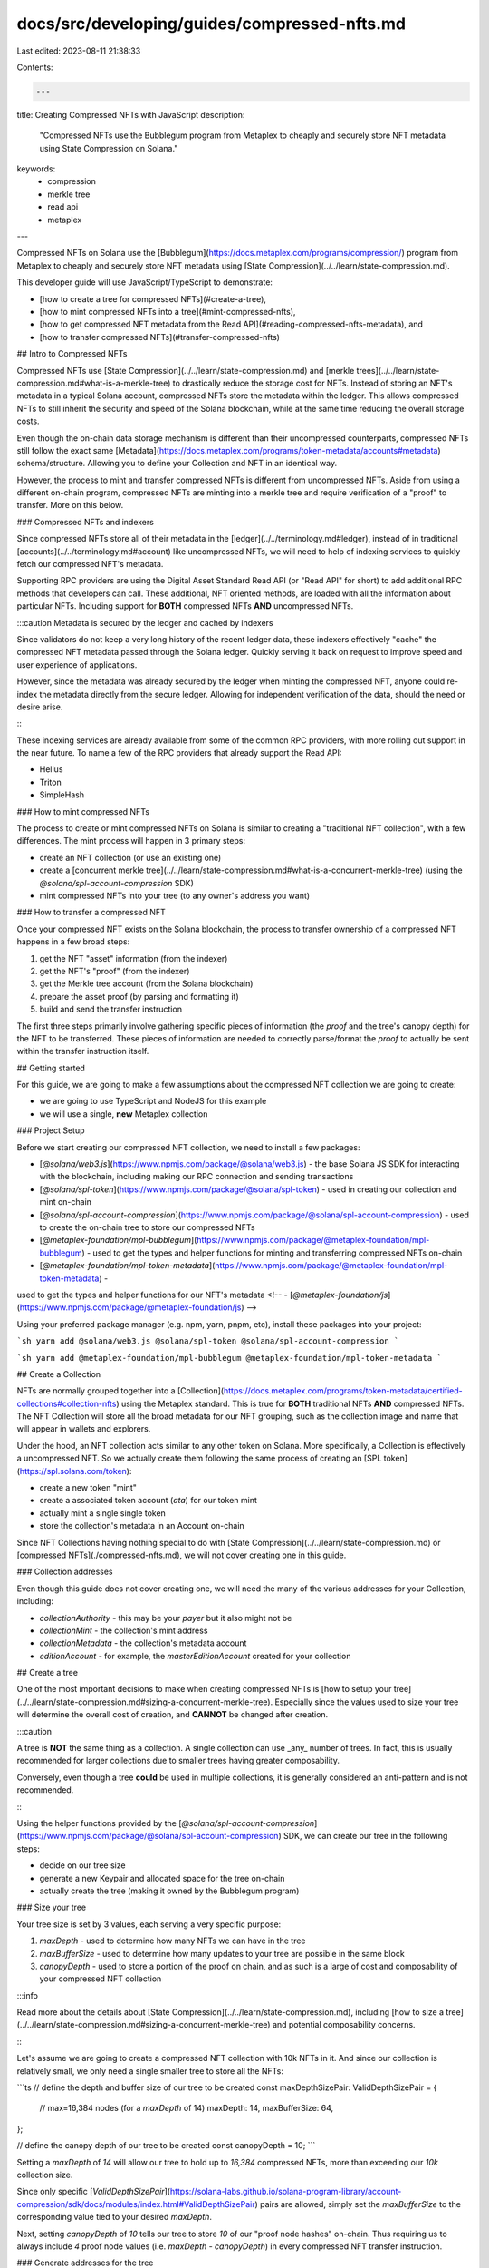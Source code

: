docs/src/developing/guides/compressed-nfts.md
=============================================

Last edited: 2023-08-11 21:38:33

Contents:

.. code-block:: md

    ---
title: Creating Compressed NFTs with JavaScript
description:
  "Compressed NFTs use the Bubblegum program from Metaplex to cheaply and
  securely store NFT metadata using State Compression on Solana."
keywords:
  - compression
  - merkle tree
  - read api
  - metaplex
---

Compressed NFTs on Solana use the
[Bubblegum](https://docs.metaplex.com/programs/compression/) program from
Metaplex to cheaply and securely store NFT metadata using
[State Compression](../../learn/state-compression.md).

This developer guide will use JavaScript/TypeScript to demonstrate:

- [how to create a tree for compressed NFTs](#create-a-tree),
- [how to mint compressed NFTs into a tree](#mint-compressed-nfts),
- [how to get compressed NFT metadata from the Read API](#reading-compressed-nfts-metadata),
  and
- [how to transfer compressed NFTs](#transfer-compressed-nfts)

## Intro to Compressed NFTs

Compressed NFTs use [State Compression](../../learn/state-compression.md) and
[merkle trees](../../learn/state-compression.md#what-is-a-merkle-tree) to
drastically reduce the storage cost for NFTs. Instead of storing an NFT's
metadata in a typical Solana account, compressed NFTs store the metadata within
the ledger. This allows compressed NFTs to still inherit the security and speed
of the Solana blockchain, while at the same time reducing the overall storage
costs.

Even though the on-chain data storage mechanism is different than their
uncompressed counterparts, compressed NFTs still follow the exact same
[Metadata](https://docs.metaplex.com/programs/token-metadata/accounts#metadata)
schema/structure. Allowing you to define your Collection and NFT in an identical
way.

However, the process to mint and transfer compressed NFTs is different from
uncompressed NFTs. Aside from using a different on-chain program, compressed
NFTs are minting into a merkle tree and require verification of a "proof" to
transfer. More on this below.

### Compressed NFTs and indexers

Since compressed NFTs store all of their metadata in the
[ledger](../../terminology.md#ledger), instead of in traditional
[accounts](../../terminology.md#account) like uncompressed NFTs, we will need to
help of indexing services to quickly fetch our compressed NFT's metadata.

Supporting RPC providers are using the Digital Asset Standard Read API (or "Read
API" for short) to add additional RPC methods that developers can call. These
additional, NFT oriented methods, are loaded with all the information about
particular NFTs. Including support for **BOTH** compressed NFTs **AND**
uncompressed NFTs.

:::caution Metadata is secured by the ledger and cached by indexers

Since validators do not keep a very long history of the recent ledger data,
these indexers effectively "cache" the compressed NFT metadata passed through
the Solana ledger. Quickly serving it back on request to improve speed and user
experience of applications.

However, since the metadata was already secured by the ledger when minting the
compressed NFT, anyone could re-index the metadata directly from the secure
ledger. Allowing for independent verification of the data, should the need or
desire arise.

:::

These indexing services are already available from some of the common RPC
providers, with more rolling out support in the near future. To name a few of
the RPC providers that already support the Read API:

- Helius
- Triton
- SimpleHash

### How to mint compressed NFTs

The process to create or mint compressed NFTs on Solana is similar to creating a
"traditional NFT collection", with a few differences. The mint process will
happen in 3 primary steps:

- create an NFT collection (or use an existing one)
- create a
  [concurrent merkle tree](../../learn/state-compression.md#what-is-a-concurrent-merkle-tree)
  (using the `@solana/spl-account-compression` SDK)
- mint compressed NFTs into your tree (to any owner's address you want)

### How to transfer a compressed NFT

Once your compressed NFT exists on the Solana blockchain, the process to
transfer ownership of a compressed NFT happens in a few broad steps:

1. get the NFT "asset" information (from the indexer)
2. get the NFT's "proof" (from the indexer)
3. get the Merkle tree account (from the Solana blockchain)
4. prepare the asset proof (by parsing and formatting it)
5. build and send the transfer instruction

The first three steps primarily involve gathering specific pieces of information
(the `proof` and the tree's canopy depth) for the NFT to be transferred. These
pieces of information are needed to correctly parse/format the `proof` to
actually be sent within the transfer instruction itself.

## Getting started

For this guide, we are going to make a few assumptions about the compressed NFT
collection we are going to create:

- we are going to use TypeScript and NodeJS for this example
- we will use a single, **new** Metaplex collection

### Project Setup

Before we start creating our compressed NFT collection, we need to install a few
packages:

- [`@solana/web3.js`](https://www.npmjs.com/package/@solana/web3.js) - the base
  Solana JS SDK for interacting with the blockchain, including making our RPC
  connection and sending transactions
- [`@solana/spl-token`](https://www.npmjs.com/package/@solana/spl-token) - used
  in creating our collection and mint on-chain
- [`@solana/spl-account-compression`](https://www.npmjs.com/package/@solana/spl-account-compression) -
  used to create the on-chain tree to store our compressed NFTs
- [`@metaplex-foundation/mpl-bubblegum`](https://www.npmjs.com/package/@metaplex-foundation/mpl-bubblegum) -
  used to get the types and helper functions for minting and transferring
  compressed NFTs on-chain
- [`@metaplex-foundation/mpl-token-metadata`](https://www.npmjs.com/package/@metaplex-foundation/mpl-token-metadata) -
used to get the types and helper functions for our NFT's metadata
<!-- - [`@metaplex-foundation/js`](https://www.npmjs.com/package/@metaplex-foundation/js) -->

Using your preferred package manager (e.g. npm, yarn, pnpm, etc), install these
packages into your project:

```sh
yarn add @solana/web3.js @solana/spl-token @solana/spl-account-compression
```

```sh
yarn add @metaplex-foundation/mpl-bubblegum @metaplex-foundation/mpl-token-metadata
```

## Create a Collection

NFTs are normally grouped together into a
[Collection](https://docs.metaplex.com/programs/token-metadata/certified-collections#collection-nfts)
using the Metaplex standard. This is true for **BOTH** traditional NFTs **AND**
compressed NFTs. The NFT Collection will store all the broad metadata for our
NFT grouping, such as the collection image and name that will appear in wallets
and explorers.

Under the hood, an NFT collection acts similar to any other token on Solana.
More specifically, a Collection is effectively a uncompressed NFT. So we
actually create them following the same process of creating an
[SPL token](https://spl.solana.com/token):

- create a new token "mint"
- create a associated token account (`ata`) for our token mint
- actually mint a single single token
- store the collection's metadata in an Account on-chain

Since NFT Collections having nothing special to do with
[State Compression](../../learn/state-compression.md) or
[compressed NFTs](./compressed-nfts.md), we will not cover creating one in this
guide.

### Collection addresses

Even though this guide does not cover creating one, we will need the many of the
various addresses for your Collection, including:

- `collectionAuthority` - this may be your `payer` but it also might not be
- `collectionMint` - the collection's mint address
- `collectionMetadata` - the collection's metadata account
- `editionAccount` - for example, the `masterEditionAccount` created for your
  collection

## Create a tree

One of the most important decisions to make when creating compressed NFTs is
[how to setup your tree](../../learn/state-compression.md#sizing-a-concurrent-merkle-tree).
Especially since the values used to size your tree will determine the overall
cost of creation, and **CANNOT** be changed after creation.

:::caution

A tree is **NOT** the same thing as a collection. A single collection can use
_any_ number of trees. In fact, this is usually recommended for larger
collections due to smaller trees having greater composability.

Conversely, even though a tree **could** be used in multiple collections, it is
generally considered an anti-pattern and is not recommended.

:::

Using the helper functions provided by the
[`@solana/spl-account-compression`](https://www.npmjs.com/package/@solana/spl-account-compression)
SDK, we can create our tree in the following steps:

- decide on our tree size
- generate a new Keypair and allocated space for the tree on-chain
- actually create the tree (making it owned by the Bubblegum program)

### Size your tree

Your tree size is set by 3 values, each serving a very specific purpose:

1. `maxDepth` - used to determine how many NFTs we can have in the tree
2. `maxBufferSize` - used to determine how many updates to your tree are
   possible in the same block
3. `canopyDepth` - used to store a portion of the proof on chain, and as such is
   a large of cost and composability of your compressed NFT collection

:::info

Read more about the details about
[State Compression](../../learn/state-compression.md), including
[how to size a tree](../../learn/state-compression.md#sizing-a-concurrent-merkle-tree)
and potential composability concerns.

:::

Let's assume we are going to create a compressed NFT collection with 10k NFTs in
it. And since our collection is relatively small, we only need a single smaller
tree to store all the NFTs:

```ts
// define the depth and buffer size of our tree to be created
const maxDepthSizePair: ValidDepthSizePair = {
  // max=16,384 nodes (for a `maxDepth` of 14)
  maxDepth: 14,
  maxBufferSize: 64,
};

// define the canopy depth of our tree to be created
const canopyDepth = 10;
```

Setting a `maxDepth` of `14` will allow our tree to hold up to `16,384`
compressed NFTs, more than exceeding our `10k` collection size.

Since only specific
[`ValidDepthSizePair`](https://solana-labs.github.io/solana-program-library/account-compression/sdk/docs/modules/index.html#ValidDepthSizePair)
pairs are allowed, simply set the `maxBufferSize` to the corresponding value
tied to your desired `maxDepth`.

Next, setting `canopyDepth` of `10` tells our tree to store `10` of our "proof
node hashes" on-chain. Thus requiring us to always include `4` proof node values
(i.e. `maxDepth - canopyDepth`) in every compressed NFT transfer instruction.

### Generate addresses for the tree

When creating a new tree, we need to generate a new
[Keypair](../../terminology.md#keypair) address for the tree to have:

```ts
const treeKeypair = Keypair.generate();
```

Since our tree will be used for compressed NFTs, we will also need to derive an
Account with authority that is owned by the Bubblegum program (i.e. PDA):

```ts
// derive the tree's authority (PDA), owned by Bubblegum
const [treeAuthority, _bump] = PublicKey.findProgramAddressSync(
  [treeKeypair.publicKey.toBuffer()],
  BUBBLEGUM_PROGRAM_ID,
);
```

### Build the tree creation instructions

With our tree size values defined, and our addresses generated, we need to build
two related instructions:

1. allocate enough space on-chain for our tree
2. actually create the tree, owned by the Bubblegum program

Using the
[`createAllocTreeIx`](https://solana-labs.github.io/solana-program-library/account-compression/sdk/docs/modules/index.html#createAllocTreeIx)
helper function, we allocate enough space on-chain for our tree.

```ts
// allocate the tree's account on chain with the `space`
const allocTreeIx = await createAllocTreeIx(
  connection,
  treeKeypair.publicKey,
  payer.publicKey,
  maxDepthSizePair,
  canopyDepth,
);
```

Then using the
[`createCreateTreeInstruction`](https://metaplex-foundation.github.io/metaplex-program-library/docs/bubblegum/functions/createCreateTreeInstruction.html)
from the Bubblegum SDK, we actually create the tree on-chain. Making it owned by
the Bubblegum program.

```ts
// create the instruction to actually create the tree
const createTreeIx = createCreateTreeInstruction(
  {
    payer: payer.publicKey,
    treeCreator: payer.publicKey,
    treeAuthority,
    merkleTree: treeKeypair.publicKey,
    compressionProgram: SPL_ACCOUNT_COMPRESSION_PROGRAM_ID,
    // NOTE: this is used for some on chain logging
    logWrapper: SPL_NOOP_PROGRAM_ID,
  },
  {
    maxBufferSize: maxDepthSizePair.maxBufferSize,
    maxDepth: maxDepthSizePair.maxDepth,
    public: false,
  },
  BUBBLEGUM_PROGRAM_ID,
);
```

### Build and send the transaction

With our two instructions built, we can add them into a transaction and send
them to the blockchain, making sure both the `payer` and generated `treeKeypair`
sign the transaction:

```ts
// build the transaction
const tx = new Transaction().add(allocTreeIx).add(createTreeIx);
tx.feePayer = payer.publicKey;

// send the transaction
const txSignature = await sendAndConfirmTransaction(
  connection,
  tx,
  // ensuring the `treeKeypair` PDA and the `payer` are BOTH signers
  [treeKeypair, payer],
  {
    commitment: "confirmed",
    skipPreflight: true,
  },
);
```

After a few short moments, and once the transaction is confirmed, we are ready
to start minting compressed NFTs into our tree.

## Mint compressed NFTs

Since compressed NFTs follow the same Metaplex
[metadata standards](https://docs.metaplex.com/programs/token-metadata/accounts#metadata)
as traditional NFTs, we can define our actual NFTs data the same way.

The primary difference is that with compressed NFTs the metadata is actually
stored in the ledger (unlike traditional NFTs that store them in accounts). The
metadata gets "hashed" and stored in our tree, and by association, secured by
the Solana ledger.

Allowing us to cryptographically verify that our original metadata has not
changed (unless we want it to).

:::info

Learn more about how State Compression uses
[concurrent merkle trees](../../learn/state-compression.md#what-is-a-concurrent-merkle-tree)
to cryptographically secure off-chain data using the Solana ledger.

:::

### Define our NFT's metadata

We can define the specific metadata for the single NFT we are about to mint:

```ts
const compressedNFTMetadata: MetadataArgs = {
  name: "NFT Name",
  symbol: "ANY",
  // specific json metadata for each NFT
  uri: "https://supersweetcollection.notarealurl/token.json",
  creators: null,
  editionNonce: 0,
  uses: null,
  collection: null,
  primarySaleHappened: false,
  sellerFeeBasisPoints: 0,
  isMutable: false,
  // these values are taken from the Bubblegum package
  tokenProgramVersion: TokenProgramVersion.Original,
  tokenStandard: TokenStandard.NonFungible,
};
```

In this demo, the key pieces of our NFT's metadata to note are:

- `name` - this is the actual name of our NFT that will be displayed in wallets
  and on explorers.
- `uri` - this is the address for your NFTs metadata JSON file.
- `creators` - for this example, we are not storing a list of creators. If you
  want your NFTs to have royalties, you will need to store actual data here. You
  can checkout the Metaplex docs for more info on it.

### Derive the Bubblegum signer

When minting new compressed NFTs, the Bubblegum program needs a PDA to perform a
[cross-program invocation](../programming-model/calling-between-programs#cross-program-invocations)
(`cpi`) to the SPL compression program.

:::caution

This `bubblegumSigner` PDA is derived using a hard coded seed string of
`collection_cpi` and owned by the Bubblegum program. If this hard coded value is
not provided correctly, your compressed NFT minting will fail.

:::

Below, we derive this PDA using the **required** hard coded seed string of
`collection_cpi`:

```ts
// derive a PDA (owned by Bubblegum) to act as the signer of the compressed minting
const [bubblegumSigner, _bump2] = PublicKey.findProgramAddressSync(
  // `collection_cpi` is a custom prefix required by the Bubblegum program
  [Buffer.from("collection_cpi", "utf8")],
  BUBBLEGUM_PROGRAM_ID,
);
```

### Create the mint instruction

Now we should have all the information we need to actually mint our compressed
NFT.

Using the `createMintToCollectionV1Instruction` helper function provided in the
Bubblegum SDK, we can craft the instruction to actually mint our compressed NFT
directly into our collection.

If you have minted traditional NFTs on Solana, this will look fairly similar. We
are creating a new instruction, giving several of the account addresses you
might expect (e.g. the `payer`, `tokenMetadataProgram`, and various collection
addresses), and then some tree specific addresses.

The addresses to pay special attention to are:

- `leafOwner` - this will be the owner of the compressed NFT. You can either
  mint it your self (i.e. the `payer`), or airdrop to any other Solana address
- `leafDelegate` - this is the delegated authority of this specific NFT we are
  about to mint. If you do not want to have a delegated authority for the NFT we
  are about to mint, then this value should be set to the same address of
  `leafOwner`.

```ts
const compressedMintIx = createMintToCollectionV1Instruction(
  {
    payer: payer.publicKey,

    merkleTree: treeAddress,
    treeAuthority,
    treeDelegate: payer.publicKey,

    // set the receiver of the NFT
    leafOwner: receiverAddress || payer.publicKey,
    // set a delegated authority over this NFT
    leafDelegate: payer.publicKey,

    // collection details
    collectionAuthority: payer.publicKey,
    collectionAuthorityRecordPda: BUBBLEGUM_PROGRAM_ID,
    collectionMint: collectionMint,
    collectionMetadata: collectionMetadata,
    editionAccount: collectionMasterEditionAccount,

    // other accounts
    bubblegumSigner: bubblegumSigner,
    compressionProgram: SPL_ACCOUNT_COMPRESSION_PROGRAM_ID,
    logWrapper: SPL_NOOP_PROGRAM_ID,
    tokenMetadataProgram: TOKEN_METADATA_PROGRAM_ID,
  },
  {
    metadataArgs: Object.assign(compressedNFTMetadata, {
      collection: { key: collectionMint, verified: false },
    }),
  },
);
```

Some of the other tree specific addresses are:

- `merkleTree` - the address of our tree we created
- `treeAuthority` - the authority of the tree
- `treeDelegate` - the delegated authority of the entire tree

Then we also have all of our NFT collection's addresses, including the mint
address, metadata account, and edition account. These addresses are also
standard to pass in when minting uncompressed NFTs.

#### Sign and send the transaction

Once our compressed mint instruction has been created, we can add it to a
transaction and send it to the Solana network:

```ts
const tx = new Transaction().add(compressedMintIx);
tx.feePayer = payer.publicKey;

// send the transaction to the cluster
const txSignature = await sendAndConfirmTransaction(connection, tx, [payer], {
  commitment: "confirmed",
  skipPreflight: true,
});
```

## Reading compressed NFTs metadata

With the help of a supporting RPC provider, developers can use the Digital Asset
Standard Read API (or "Read API" for short) to fetch the metadata of NFTs.

:::info

The Read API supports both compressed NFTs and traditional/uncompressed NFTs.
You can use the same RPC endpoints to retrieve all the assorted information for
both types of NFTs, including auto-fetching the NFTs' JSON URI.

:::

### Using the Read API

When working with the Read API and a supporting RPC provider, developers can
make `POST` requests to the RPC endpoint using your preferred method of making
such requests (e.g. `curl`, JavaScript `fetch()`, etc).

:::warning Asset ID

Within the Read API, digital assets (i.e. NFTs) are indexed by their `id`. This
asset `id` value differs slightly between traditional NFTs and compressed NFTs:

- for traditional/uncompressed NFTs: this is the token's address for the actual
  Account on-chain that stores the metadata for the asset.
- for compressed NFTs: this is the `id` of the compressed NFT within the tree
  and is **NOT** an actual on-chain Account address. While a compressed NFT's
  `assetId` resembles a traditional Solana Account address, it is not.

:::

### Common Read API Methods

While the Read API supports more than these listed below, the most commonly used
methods are:

- `getAsset` - get a specific NFT asset by its `id`
- `getAssetProof` - returns the merkle proof that is required to transfer a
  compressed NFT, by its asset `id`
- `getAssetsByOwner` - get the assets owned by a specific address
- `getAssetsByGroup` - get the assets by a specific grouping (i.e. a collection)

:::info Read API Methods, Schema, and Specification

Explore all the additional RPC methods added by Digital Asset Standard Read API
on [Metaplex's RPC Playground](https://metaplex-read-api.surge.sh/). Here you
will also find the expected inputs and response schema for each supported RPC
method.

:::

### Example Read API Request

For demonstration, below is an example request for the `getAsset` method using
the
[JavaScript Fetch API](https://developer.mozilla.org/en-US/docs/Web/API/Fetch_API),
which is built into modern JavaScript runtimes:

```ts
// make a POST request to the RPC using the JavaScript `fetch` api
const response = await fetch(rpcEndpointUrl, {
  method: "POST",
  headers: {
    "Content-Type": "application/json",
  },
  body: JSON.stringify({
    jsonrpc: "2.0",
    id: "rpd-op-123",
    method: "getAsset",
    params: {
      id: "5q7qQ4FWYyj4vnFrivRBe6beo6p88X8HTkkyVPjPkQmF",
    },
  }),
});
```

### Example Read API Response

With a successful response from the RPC, you should seem similar data to this:

```ts
{
  interface: 'V1_NFT',
  id: '5q7qQ4FWYyj4vnFrivRBe6beo6p88X8HTkkyVPjPkQmF',
  content: [Object],
  authorities: [Array],
  compression: [Object],
  grouping: [],
  royalty: [Object],
  creators: [],
  ownership: [Object],
  supply: [Object],
  mutable: false
}
```

The response fields to pay special attention to are:

- `id` - this is your asset's `id`
- `grouping` - can tell you the collection address that the NFT belongs to. The
  collection address will be the `group_value`.
- `metadata` - contains the actual metadata for the NFT, including the auto
  fetched JSON uri set when the NFT was minted
- `ownership` - gives you the NFT owner's address (and also if the NFT has
  delegated authority to another address)
- `compression` - tells you if this NFT is actually using compression or not.
  For compressed NFTs, this will also give you the tree address that is storing
  the compressed NFT on chain.

:::caution

Some of the returned values may be empty if the NFT is **not** a compressed NFT,
such as many of the `compression` fields. This is expected.

:::

## Transfer compressed NFTs

Transferring compressed NFTs is different from transferring uncompressed NFTs.
Aside from using a different on-chain program, compressed NFTs require the use
of a asset's "merkle proof" (or `proof` for short) to actually change ownership.

:::info What is a merkle proof?

An asset's "merkle proof" is a listing of all the "adjacent hashes" within the
tree that are required to validate a specific leaf within said tree.

These proof hashes themselves, and the specific asset's leaf data, are hashed
together in a deterministic way to compute the "root hash". Therefore, allowing
for cryptographic validation of an asset within the merkle tree.

**NOTE:** While each of these hash values resemble a Solana Account's
[address/public key](../../terminology.md#public-key-pubkey), they are not
addresses.

:::

Transferring ownership of a compressed NFT happens in 5 broad steps:

1. get the NFT's "asset" data (from the indexer)
2. get the NFT's proof (from the indexer)
3. get the Merkle tree account (directly from the Solana blockchain)
4. prepare the asset proof
5. build and send the transfer instruction

The first three steps primarily involve gathering specific pieces of information
(the `proof` and the tree's canopy depth) for the NFT to be transferred. These
pieces of information are needed to correctly parse/format the `proof` to
actually be sent within the transfer instruction itself.

### Get the asset

To perform the transfer of our compressed NFT, we will need to retrieve a few
pieces of information about the NFT.

For starters, we will need to get some the asset's information in order to allow
the on-chain compression program to correctly perform validation and security
checks.

We can use the `getAsset` RPC method to retrieve two important pieces of
information for the compressed NFT: the `data_hash` and `creator_hash`.

#### Example response from the `getAsset` method

Below is an example response from the `getAsset` method:

```ts
compression: {
  eligible: false,
  compressed: true,
  data_hash: 'D57LAefACeaJesajt6VPAxY4QFXhHjPyZbjq9efrt3jP',
  creator_hash: '6Q7xtKPmmLihpHGVBA6u1ENE351YKoyqd3ssHACfmXbn',
  asset_hash: 'F3oDH1mJ47Z7tNBHvrpN5UFf4VAeQSwTtxZeJmn7q3Fh',
  tree: 'BBUkS4LZQ7mU8iZXYLVGNUjSxCYnB3x44UuPVHVXS9Fo',
  seq: 3,
  leaf_id: 0
}
```

### Get the asset proof

The next step in preparing your compressed NFT transfer instruction, is to get a
**valid** asset `proof` to perform the transfer. This proof is required by the
on-chain compression program to validate on-chain information.

We can use the `getAssetProof` RPC method to retrieve two important pieces of
information:

- `proof` - the "full proof" that is required to perform the transfer (more on
  this below)
- `tree_id` - the on-chain address of the compressed NFTs tree

:::info Full proof is returned

The `getAssetProof` RPC method returns the complete listing of "proof hashes"
that are used to perform the compressed NFT transfer. Since this "full proof" is
returned from the RPC, we will need to remove the portion of the "full proof"
that is stored on-chain via the tree's `canopy`.

:::

#### Example response from the `getAssetProof` method

Below is an example response from the `getAssetProof` method:

```ts
{
  root: '7dy5bzgaRcUnNH2KMExwNXXNaCJnf7wQqxc2VrGXy9qr',
  proof: [
    'HdvzZ4hrPEdEarJfEzAavNJEZcCS1YU1fg2uBvQGwAAb',
    ...
    '3e2oBSLfSDVdUdS7jRGFKa8nreJUA9sFPEELrHaQyd4J'
  ],
  node_index: 131072,
  leaf: 'F3oDH1mJ47Z7tNBHvrpN5UFf4VAeQSwTtxZeJmn7q3Fh',
  tree_id: 'BBUkS4LZQ7mU8iZXYLVGNUjSxCYnB3x44UuPVHVXS9Fo'
}
```

### Get the Merkle tree account

Since the `getAssetProof` will always return the "full proof", we will have to
reduce it down in order to remove the proof hashes that are stored on-chain in
the tree's canopy. But in order to remove the correct number of proof addresses,
we need to know the tree's `canopyDepth`.

Once we have our compressed NFT's tree address (the `tree_id` value from
`getAssetProof`), we can use the
[`ConcurrentMerkleTreeAccount`](https://solana-labs.github.io/solana-program-library/account-compression/sdk/docs/classes/index.ConcurrentMerkleTreeAccount.html)
class, from the `@solana/spl-account-compression` SDK:

```ts
// retrieve the merkle tree's account from the blockchain
const treeAccount = await ConcurrentMerkleTreeAccount.fromAccountAddress(
  connection,
  treeAddress,
);

// extract the needed values for our transfer instruction
const treeAuthority = treeAccount.getAuthority();
const canopyDepth = treeAccount.getCanopyDepth();
```

For the transfer instruction, we will also need the current `treeAuthority`
address which we can also get via the `treeAccount`.

### Prepare the asset proof

With our "full proof" and `canopyDepth` values on hand, we can correctly format
the `proof` to be submitted within the transfer instruction itself.

Since we will use the `createTransferInstruction` helper function from the
Bubblegum SDK to actually build our transfer instruction, we need to:

- remove the proof values that are already stored on-chain in the
  [tree's canopy](../../learn/state-compression.md#canopy-depth), and
- convert the remaining proof values into the valid `AccountMeta` structure that
  the instruction builder function accepts

```ts
// parse the list of proof addresses into a valid AccountMeta[]
const proof: AccountMeta[] = assetProof.proof
  .slice(0, assetProof.proof.length - (!!canopyDepth ? canopyDepth : 0))
  .map((node: string) => ({
    pubkey: new PublicKey(node),
    isSigner: false,
    isWritable: false,
  }));
```

In the TypeScript code example above, we are first taking a `slice` of our "full
proof", starting at the beginning of the array, and ensuring we only have
`proof.length - canopyDepth` number of proof values. This will remove the
portion of the proof that is already stored on-chain in the tree's canopy.

Then we are structuring each of the remaining proof values as a valid
`AccountMeta`, since the proof is submitted on-chain in the form of "extra
accounts" within the transfer instruction.

### Build the transfer instruction

Finally, with all the required pieces of data about our tree and compressed
NFTs, and a correctly formatted proof, we are ready to actually create the
transfer instruction.

Build your transfer instruction using the
[`createTransferInstruction`](https://metaplex-foundation.github.io/metaplex-program-library/docs/bubblegum/functions/createTransferInstruction.html)
helper function from the Bubblegum SDK:

```ts
// create the NFT transfer instruction (via the Bubblegum package)
const transferIx = createTransferInstruction(
  {
    merkleTree: treeAddress,
    treeAuthority,
    leafOwner,
    leafDelegate,
    newLeafOwner,
    logWrapper: SPL_NOOP_PROGRAM_ID,
    compressionProgram: SPL_ACCOUNT_COMPRESSION_PROGRAM_ID,
    anchorRemainingAccounts: proof,
  },
  {
    root: [...new PublicKey(assetProof.root.trim()).toBytes()],
    dataHash: [...new PublicKey(asset.compression.data_hash.trim()).toBytes()],
    creatorHash: [
      ...new PublicKey(asset.compression.creator_hash.trim()).toBytes(),
    ],
    nonce: asset.compression.leaf_id,
    index: asset.compression.leaf_id,
  },
  BUBBLEGUM_PROGRAM_ID,
);
```

Aside from passing in our assorted Account addresses and the asset's proof, we
are converting the string values of our `data_hash`, `creator_hash`, `root` hash
into an array of bytes that is accepted by the `createTransferInstruction`
helper function.

Since each of these hash values resemble and are formatted similar to
PublicKeys, we can use the
[`PublicKey`](https://solana-labs.github.io/solana-web3.js/classes/PublicKey.html)
class in web3.js to convert them into a accepted byte array format.

#### Send the transaction

With our transfer instructions built, we can add it into a transaction and send
it to the blockchain similar to before. Making sure either the current
`leafOwner` or the `leafDelegate` signs the transaction.

:::note

After each successful transfer of a compressed NFT, the `leafDelegate` should
reset to an empty value. Meaning the specific asset will not have delegated
authority to an address other than its owner.

:::

And once confirmed by the cluster, we will have successfully transferred a
compressed NFT.

## Example code repository

You can find an example code repository for this developer guide on the Solana
Developers GitHub: https://github.com/solana-developers/compressed-nfts


